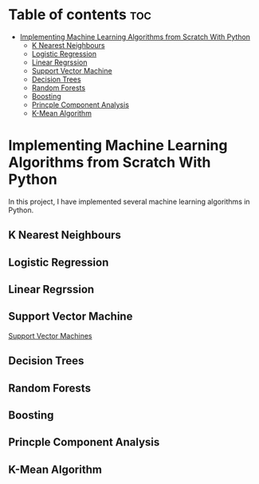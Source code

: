 #+TITLE: 
#+AUTHOR: ATTA ULLAH
#+STARTUP: overview
#+OPTIONS: toc:2

* Table of contents :toc:
- [[#implementing-machine-learning-algorithms-from-scratch-with-python][Implementing Machine Learning Algorithms from Scratch With Python]]
  - [[#k-nearest-neighbours][K Nearest Neighbours]]
  - [[#logistic-regression][Logistic Regression]]
  - [[#linear-regrssion][Linear Regrssion]]
  - [[#support-vector-machine][Support Vector Machine]]
  - [[#decision-trees][Decision Trees]]
  - [[#random-forests][Random Forests]]
  - [[#boosting][Boosting]]
  - [[#princple-component-analysis][Princple Component Analysis]]
  - [[#k-mean-algorithm][K-Mean Algorithm]]

* Implementing Machine Learning Algorithms from Scratch With Python
  In this project, I have implemented several machine learning algorithms in Python.
  
** K Nearest Neighbours 
** Logistic Regression 
** Linear Regrssion 
** Support Vector Machine
[[./algorithms/SupportVectorMachines.org][Support Vector Machines]]
** Decision Trees
** Random Forests
** Boosting
** Princple Component Analysis
** K-Mean Algorithm
